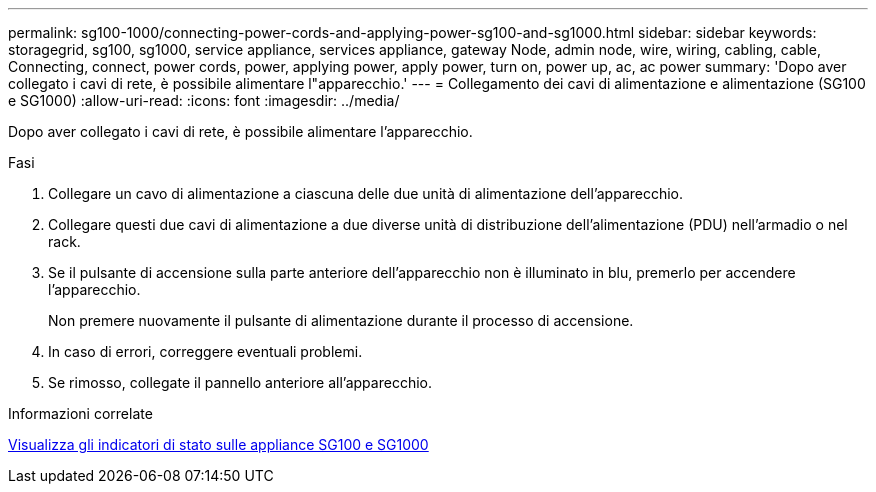 ---
permalink: sg100-1000/connecting-power-cords-and-applying-power-sg100-and-sg1000.html 
sidebar: sidebar 
keywords: storagegrid, sg100, sg1000, service appliance, services appliance, gateway Node, admin node, wire, wiring, cabling, cable, Connecting, connect, power cords, power, applying power, apply power, turn on, power up, ac, ac power 
summary: 'Dopo aver collegato i cavi di rete, è possibile alimentare l"apparecchio.' 
---
= Collegamento dei cavi di alimentazione e alimentazione (SG100 e SG1000)
:allow-uri-read: 
:icons: font
:imagesdir: ../media/


[role="lead"]
Dopo aver collegato i cavi di rete, è possibile alimentare l'apparecchio.

.Fasi
. Collegare un cavo di alimentazione a ciascuna delle due unità di alimentazione dell'apparecchio.
. Collegare questi due cavi di alimentazione a due diverse unità di distribuzione dell'alimentazione (PDU) nell'armadio o nel rack.
. Se il pulsante di accensione sulla parte anteriore dell'apparecchio non è illuminato in blu, premerlo per accendere l'apparecchio.
+
Non premere nuovamente il pulsante di alimentazione durante il processo di accensione.

. In caso di errori, correggere eventuali problemi.
. Se rimosso, collegate il pannello anteriore all'apparecchio.


.Informazioni correlate
xref:viewing-status-indicators-on-sg100-and-sg1000-appliances.adoc[Visualizza gli indicatori di stato sulle appliance SG100 e SG1000]
